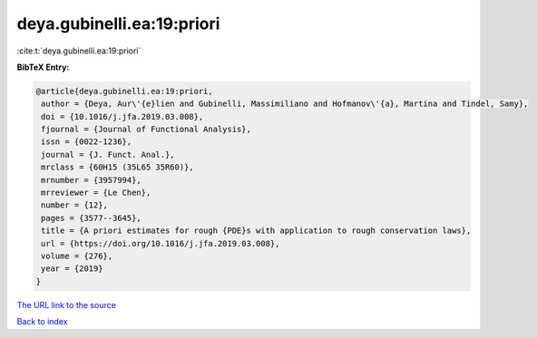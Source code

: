 deya.gubinelli.ea:19:priori
===========================

:cite:t:`deya.gubinelli.ea:19:priori`

**BibTeX Entry:**

.. code-block:: bibtex

   @article{deya.gubinelli.ea:19:priori,
    author = {Deya, Aur\'{e}lien and Gubinelli, Massimiliano and Hofmanov\'{a}, Martina and Tindel, Samy},
    doi = {10.1016/j.jfa.2019.03.008},
    fjournal = {Journal of Functional Analysis},
    issn = {0022-1236},
    journal = {J. Funct. Anal.},
    mrclass = {60H15 (35L65 35R60)},
    mrnumber = {3957994},
    mrreviewer = {Le Chen},
    number = {12},
    pages = {3577--3645},
    title = {A priori estimates for rough {PDE}s with application to rough conservation laws},
    url = {https://doi.org/10.1016/j.jfa.2019.03.008},
    volume = {276},
    year = {2019}
   }
`The URL link to the source <ttps://doi.org/10.1016/j.jfa.2019.03.008}>`_


`Back to index <../By-Cite-Keys.html>`_

